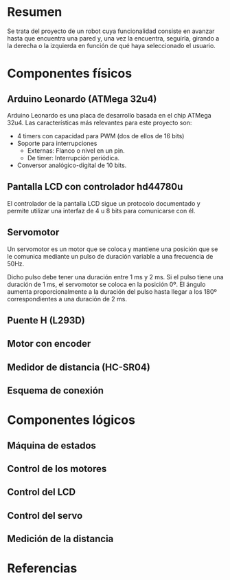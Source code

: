 * Resumen
  Se trata del proyecto de un robot cuya funcionalidad consiste en avanzar
  hasta que encuentra una pared y, una vez la encuentra, seguirla, girando
  a la derecha o la izquierda en función de qué haya seleccionado el usuario.
* Componentes físicos
** Arduino Leonardo (ATMega 32u4)
   Arduino Leonardo es una placa de desarrollo basada en el chip ATMega 32u4.
   Las características más relevantes para este proyecto son:
   - 4 timers con capacidad para PWM (dos de ellos de 16 bits)
   - Soporte para interrupciones
     - Externas: Flanco o nivel en un pin.
     - De timer: Interrupción periódica.
   - Conversor analógico-digital de 10 bits.

** Pantalla LCD con controlador hd44780u
   El controlador de la pantalla LCD sigue un protocolo documentado y permite
   utilizar una interfaz de 4 u 8 bits para comunicarse con él.
** Servomotor
   Un servomotor es un motor que se coloca y mantiene una posición que se le
   comunica mediante un pulso de duración variable a una frecuencia de 50Hz.

   Dicho pulso debe tener una duración entre 1 ms y 2 ms. Si el pulso tiene
   una duración de 1 ms, el servomotor se coloca en la posición 0º. El ángulo
   aumenta proporcionalmente a la duración del pulso hasta llegar a los 180º
   correspondientes a una duración de 2 ms.
** Puente H (L293D)
** Motor con encoder
** Medidor de distancia (HC-SR04)
** Esquema de conexión
* Componentes lógicos
** Máquina de estados
** Control de los motores
** Control del LCD
** Control del servo
** Medición de la distancia
* Referencias
